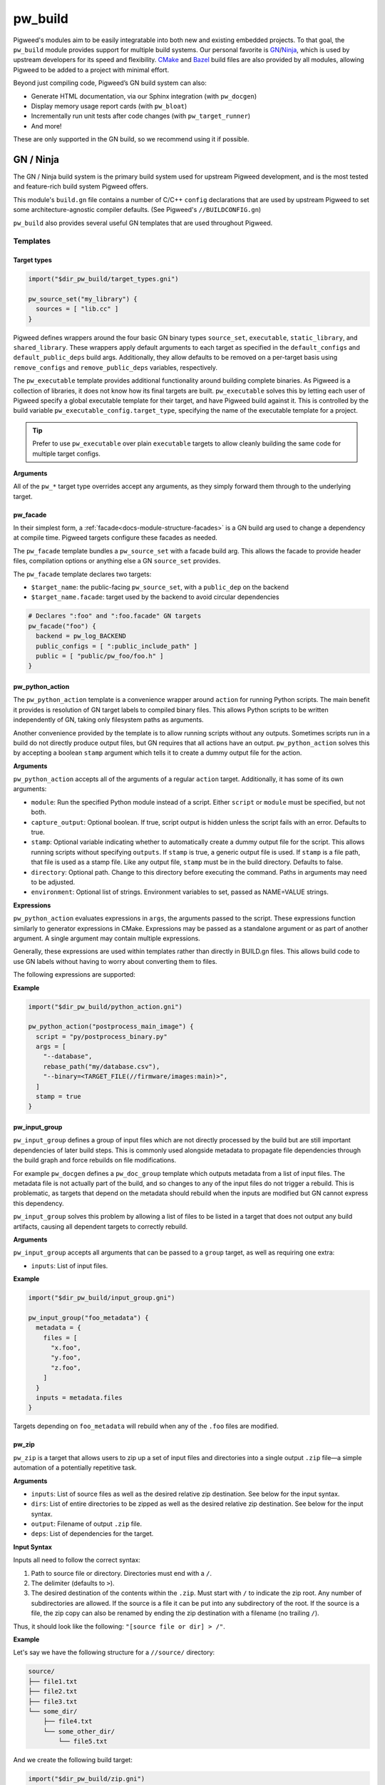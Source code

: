 .. _module-pw_build:

--------
pw_build
--------
Pigweed's modules aim to be easily integratable into both new and existing
embedded projects. To that goal, the ``pw_build`` module provides support for
multiple build systems. Our personal favorite is `GN`_/`Ninja`_, which is used
by upstream developers for its speed and flexibility. `CMake`_ and `Bazel`_
build files are also provided by all modules, allowing Pigweed to be added to a
project with minimal effort.

.. _GN: https://gn.googlesource.com/gn/
.. _Ninja: https://ninja-build.org/
.. _CMake: https://cmake.org/
.. _Bazel: https://bazel.build/

Beyond just compiling code, Pigweed’s GN build system can also:

* Generate HTML documentation, via our Sphinx integration (with ``pw_docgen``)
* Display memory usage report cards (with ``pw_bloat``)
* Incrementally run unit tests after code changes (with ``pw_target_runner``)
* And more!

These are only supported in the GN build, so we recommend using it if possible.

GN / Ninja
==========
The GN / Ninja build system is the primary build system used for upstream
Pigweed development, and is the most tested and feature-rich build system
Pigweed offers.

This module's ``build.gn`` file contains a number of C/C++ ``config``
declarations that are used by upstream Pigweed to set some architecture-agnostic
compiler defaults. (See Pigweed's ``//BUILDCONFIG.gn``)

``pw_build`` also provides several useful GN templates that are used throughout
Pigweed.

Templates
---------

Target types
^^^^^^^^^^^^
.. code-block::

  import("$dir_pw_build/target_types.gni")

  pw_source_set("my_library") {
    sources = [ "lib.cc" ]
  }

Pigweed defines wrappers around the four basic GN binary types ``source_set``,
``executable``, ``static_library``, and ``shared_library``. These wrappers apply
default arguments to each target as specified in the ``default_configs`` and
``default_public_deps`` build args. Additionally, they allow defaults to be
removed on a per-target basis using ``remove_configs`` and
``remove_public_deps`` variables, respectively.

The ``pw_executable`` template provides additional functionality around building
complete binaries. As Pigweed is a collection of libraries, it does not know how
its final targets are built. ``pw_executable`` solves this by letting each user
of Pigweed specify a global executable template for their target, and have
Pigweed build against it. This is controlled by the build variable
``pw_executable_config.target_type``, specifying the name of the executable
template for a project.

.. tip::

  Prefer to use ``pw_executable`` over plain ``executable`` targets to allow
  cleanly building the same code for multiple target configs.

**Arguments**

All of the ``pw_*`` target type overrides accept any arguments, as they simply
forward them through to the underlying target.

.. _module-pw_build-facade:

pw_facade
^^^^^^^^^
In their simplest form, a :ref:`facade<docs-module-structure-facades>` is a GN
build arg used to change a dependency at compile time. Pigweed targets configure
these facades as needed.

The ``pw_facade`` template bundles a ``pw_source_set`` with a facade build arg.
This allows the facade to provide header files, compilation options or anything
else a GN ``source_set`` provides.

The ``pw_facade`` template declares two targets:

* ``$target_name``: the public-facing ``pw_source_set``, with a ``public_dep``
  on the backend
* ``$target_name.facade``: target used by the backend to avoid circular
  dependencies

.. code-block::

  # Declares ":foo" and ":foo.facade" GN targets
  pw_facade("foo") {
    backend = pw_log_BACKEND
    public_configs = [ ":public_include_path" ]
    public = [ "public/pw_foo/foo.h" ]
  }

.. _module-pw_build-python-action:

pw_python_action
^^^^^^^^^^^^^^^^
The ``pw_python_action`` template is a convenience wrapper around ``action`` for
running Python scripts. The main benefit it provides is resolution of GN target
labels to compiled binary files. This allows Python scripts to be written
independently of GN, taking only filesystem paths as arguments.

Another convenience provided by the template is to allow running scripts without
any outputs. Sometimes scripts run in a build do not directly produce output
files, but GN requires that all actions have an output. ``pw_python_action``
solves this by accepting a boolean ``stamp`` argument which tells it to create a
dummy output file for the action.

**Arguments**

``pw_python_action`` accepts all of the arguments of a regular ``action``
target. Additionally, it has some of its own arguments:

* ``module``: Run the specified Python module instead of a script. Either
  ``script`` or ``module`` must be specified, but not both.
* ``capture_output``: Optional boolean. If true, script output is hidden unless
  the script fails with an error. Defaults to true.
* ``stamp``: Optional variable indicating whether to automatically create a
  dummy output file for the script. This allows running scripts without
  specifying ``outputs``. If ``stamp`` is true, a generic output file is
  used. If ``stamp`` is a file path, that file is used as a stamp file. Like any
  output file, ``stamp`` must be in the build directory. Defaults to false.
* ``directory``: Optional path. Change to this directory before executing the
  command. Paths in arguments may need to be adjusted.
* ``environment``: Optional list of strings. Environment variables to set,
  passed as NAME=VALUE strings.

**Expressions**

``pw_python_action`` evaluates expressions in ``args``, the arguments passed to
the script. These expressions function similarly to generator expressions in
CMake. Expressions may be passed as a standalone argument or as part of another
argument. A single argument may contain multiple expressions.

Generally, these expressions are used within templates rather than directly in
BUILD.gn files. This allows build code to use GN labels without having to worry
about converting them to files.

The following expressions are supported:

.. describe:: <TARGET_FILE(gn_target)>

  Evaluates to the output file of the provided GN target. For example, the
  expression

  .. code-block::

    "<TARGET_FILE(//foo/bar:static_lib)>"

  might expand to

  .. code-block::

    "/home/User/project_root/out/obj/foo/bar/static_lib.a"

  ``TARGET_FILE`` parses the ``.ninja`` file for the GN target, so it should
  always find the correct output file, regardless of the toolchain's or target's
  configuration. Some targets, such as ``source_set`` and ``group`` targets, do
  not have an output file, and attempting to use ``TARGET_FILE`` with them
  results in an error.

  ``TARGET_FILE`` only resolves GN target labels to their outputs. To resolve
  paths generally, use the standard GN approach of applying the
  ``rebase_path(path)`` function. With default arguments, ``rebase_path``
  converts the provided GN path or list of paths to be relative to the build
  directory, from which all build commands and scripts are executed.

.. describe:: <TARGET_FILE_IF_EXISTS(gn_target)>

  ``TARGET_FILE_IF_EXISTS`` evaluates to the output file of the provided GN
  target, if the output file exists. If the output file does not exist, the
  entire argument that includes this expression is omitted, even if there is
  other text or another expression.

  For example, consider this expression:

  .. code-block::

    "--database=<TARGET_FILE_IF_EXISTS(//alpha/bravo)>"

  If the ``//alpha/bravo`` target file exists, this might expand to the
  following:

  .. code-block::

    "--database=/home/User/project/out/obj/alpha/bravo/bravo.elf"

  If the ``//alpha/bravo`` target file does not exist, the entire
  ``--database=`` argument is omitted from the script arguments.

.. describe:: <TARGET_OBJECTS(gn_target)>

  Evaluates to the object files of the provided GN target. Expands to a separate
  argument for each object file. If the target has no object files, the argument
  is omitted entirely. Because it does not expand to a single expression, the
  ``<TARGET_OBJECTS(...)>`` expression may not have leading or trailing text.

  For example, the expression

  .. code-block::

    "<TARGET_OBJECTS(//foo/bar:a_source_set)>"

  might expand to multiple separate arguments:

  .. code-block::

    "/home/User/project_root/out/obj/foo/bar/a_source_set.file_a.cc.o"
    "/home/User/project_root/out/obj/foo/bar/a_source_set.file_b.cc.o"
    "/home/User/project_root/out/obj/foo/bar/a_source_set.file_c.cc.o"

**Example**

.. code-block::

  import("$dir_pw_build/python_action.gni")

  pw_python_action("postprocess_main_image") {
    script = "py/postprocess_binary.py"
    args = [
      "--database",
      rebase_path("my/database.csv"),
      "--binary=<TARGET_FILE(//firmware/images:main)>",
    ]
    stamp = true
  }

pw_input_group
^^^^^^^^^^^^^^
``pw_input_group`` defines a group of input files which are not directly
processed by the build but are still important dependencies of later build
steps. This is commonly used alongside metadata to propagate file dependencies
through the build graph and force rebuilds on file modifications.

For example ``pw_docgen`` defines a ``pw_doc_group`` template which outputs
metadata from a list of input files. The metadata file is not actually part of
the build, and so changes to any of the input files do not trigger a rebuild.
This is problematic, as targets that depend on the metadata should rebuild when
the inputs are modified but GN cannot express this dependency.

``pw_input_group`` solves this problem by allowing a list of files to be listed
in a target that does not output any build artifacts, causing all dependent
targets to correctly rebuild.

**Arguments**

``pw_input_group`` accepts all arguments that can be passed to a ``group``
target, as well as requiring one extra:

* ``inputs``: List of input files.

**Example**

.. code-block::

  import("$dir_pw_build/input_group.gni")

  pw_input_group("foo_metadata") {
    metadata = {
      files = [
        "x.foo",
        "y.foo",
        "z.foo",
      ]
    }
    inputs = metadata.files
  }

Targets depending on ``foo_metadata`` will rebuild when any of the ``.foo``
files are modified.

pw_zip
^^^^^^
``pw_zip`` is a target that allows users to zip up a set of input files and
directories into a single output ``.zip`` file—a simple automation of a
potentially repetitive task.

**Arguments**

* ``inputs``: List of source files as well as the desired relative zip
  destination. See below for the input syntax.
* ``dirs``: List of entire directories to be zipped as well as the desired
  relative zip destination. See below for the input syntax.
* ``output``: Filename of output ``.zip`` file.
* ``deps``: List of dependencies for the target.

**Input Syntax**

Inputs all need to follow the correct syntax:

#. Path to source file or directory. Directories must end with a ``/``.
#. The delimiter (defaults to ``>``).
#. The desired destination of the contents within the ``.zip``. Must start
   with ``/`` to indicate the zip root. Any number of subdirectories are
   allowed. If the source is a file it can be put into any subdirectory of the
   root. If the source is a file, the zip copy can also be renamed by ending
   the zip destination with a filename (no trailing ``/``).

Thus, it should look like the following: ``"[source file or dir] > /"``.

**Example**

Let's say we have the following structure for a ``//source/`` directory:

.. code-block::

  source/
  ├── file1.txt
  ├── file2.txt
  ├── file3.txt
  └── some_dir/
      ├── file4.txt
      └── some_other_dir/
          └── file5.txt

And we create the following build target:

.. code-block::

  import("$dir_pw_build/zip.gni")

  pw_zip("target_name") {
    inputs = [
      "//source/file1.txt > /",             # Copied to the zip root dir.
      "//source/file2.txt > /renamed.txt",  # File renamed.
      "//source/file3.txt > /bar/",         # File moved to the /bar/ dir.
    ]

    dirs = [
      "//source/some_dir/ > /bar/some_dir/",  # All /some_dir/ contents copied
                                              # as /bar/some_dir/.
    ]

    # Note on output: if the specific output directory isn't defined
    # (such as output = "zoo.zip") then the .zip will output to the
    # same directory as the BUILD.gn file that called the target.
    output = "//$target_out_dir/foo.zip"  # Where the foo.zip will end up
  }

This will result in a ``.zip`` file called ``foo.zip`` stored in
``//$target_out_dir`` with the following structure:

.. code-block::

  foo.zip
  ├── bar/
  │   ├── file3.txt
  │   └── some_dir/
  │       ├── file4.txt
  │       └── some_other_dir/
  │           └── file5.txt
  ├── file1.txt
  └── renamed.txt

CMake / Ninja
=============
Pigweed's `CMake`_ support is provided primarily for projects that have an
existing CMake build and wish to integrate Pigweed without switching to a new
build system.

The following command generates Ninja build files for a host build in the
``out/cmake_host`` directory:

.. code-block:: sh

  cmake -B out/cmake_host -S "$PW_ROOT" -G Ninja -DCMAKE_TOOLCHAIN_FILE=$PW_ROOT/pw_toolchain/host_clang/toolchain.cmake

The ``PW_ROOT`` environment variable must point to the root of the Pigweed
directory. This variable is set by Pigweed's environment setup.

Tests can be executed with the ``pw_run_tests.GROUP`` targets. To run Pigweed
module tests, execute ``pw_run_tests.modules``:

.. code-block:: sh

  ninja -C out/cmake_host pw_run_tests.modules

:ref:`module-pw_watch` supports CMake, so you can also run

.. code-block:: sh

  pw watch out/cmake_host pw_run_tests.modules

CMake functions
---------------
CMake convenience functions are defined in ``pw_build/pigweed.cmake``.

* ``pw_auto_add_simple_module`` -- For modules with only one library,
  automatically declare the library and its tests.
* ``pw_auto_add_module_tests`` -- Create test targets for all tests in a module.
* ``pw_add_facade`` -- Declare a module facade.
* ``pw_set_backend`` -- Set the backend library to use for a facade.
* ``pw_add_module_library`` -- Add a library that is part of a module.
* ``pw_add_test`` -- Declare a test target.

See ``pw_build/pigweed.cmake`` for the complete documentation of these
functions.

Special libraries that do not fit well with these functions are created with the
standard CMake functions, such as ``add_library`` and ``target_link_libraries``.

Facades and backends
--------------------
The CMake build uses CMake cache variables for configuring
:ref:`facades<docs-module-structure-facades>` and backends. Cache variables are
similar to GN's build args set with ``gn args``. Unlike GN, CMake does not
support multi-toolchain builds, so these variables have a single global value
per build directory.

The ``pw_add_facade`` function declares a cache variable named
``<module_name>_BACKEND`` for each facade. Cache variables can be awkward to
work with, since their values only change when they're assigned, but then
persist accross CMake invocations. It is recommended set these variables as
follows:

* Use ``pw_set_backend`` to set backends appropriate for the target in the
  target's toolchain file. The toolchain file is provided to ``cmake`` with
  ``-DCMAKE_TOOLCHAIN_FILE=<toolchain file>``.
* To temporarily override a backend, set it interactively with ``ccmake`` or
  ``cmake-gui``.
* To force to a backend to a particular value globally, call ``pw_set_backend``
  in the top-level ``CMakeLists.txt`` before any other CMake code is executed.

Toolchain setup
---------------
In CMake, the toolchain is configured by setting CMake variables, as described
in the `CMake documentation <https://cmake.org/cmake/help/latest/manual/cmake-toolchains.7.html>`_.
These variables are typically set in a toolchain CMake file passed to ``cmake``
with the ``-D`` option (``-DCMAKE_TOOLCHAIN_FILE=path/to/file.cmake``).
For Pigweed embedded builds, set ``CMAKE_SYSTEM_NAME`` to the empty string
(``""``).

Third party libraries
---------------------
The CMake build includes third-party libraries similarly to the GN build. A
``dir_pw_third_party_<library>`` cache variable is defined for each third-party
dependency. This variable can have one of three values:

* ``""`` (empty) -- the dependency is not available
* ``PRESENT`` -- the dependency is available and is already included in the
  build
* ``</path/to/the/dependency>`` -- the dependency is available and will be
  automatically imported from this path using ``add_subdirectory``.

If the variable is empty (``if("${dir_pw_third_party_<library>}" STREQUAL
"")``), the dependency is not available. Otherwise, it is available and
libraries declared by it can be referenced.

The third_party variable may be set with the CMake ``set`` function in the
toolchain file or a ``CMakeLists.txt`` prior to adding any directories. This
statement sets the third-party variable for Nanopb to ``PRESENT``:

.. code-block:: cmake

  set(dir_pw_third_party_nanopb PRESENT CACHE STRING "" FORCE)

Alternately, the variable may be set temporarily with ``ccmake`` or
``cmake-gui``.

Use Pigweed from an existing CMake project
------------------------------------------
To use Pigweed libraries form a CMake-based project, simply include the Pigweed
repository from a ``CMakeLists.txt``.

.. code-block:: cmake

  add_subdirectory(path/to/pigweed pigweed)

All module libraries will be available as ``module_name`` or
``module_name.sublibrary``.

If desired, modules can be included individually.

.. code-block:: cmake

  add_subdirectory(path/to/pigweed/pw_some_module pw_some_module)
  add_subdirectory(path/to/pigweed/pw_another_module pw_another_module)

Bazel
=====
Bazel is currently very experimental, and only builds for host.

The common configuration for Bazel for all modules is in the ``pigweed.bzl``
file. The built-in Bazel rules ``cc_binary``, ``cc_library``, and ``cc_test``
are wrapped with ``pw_cc_binary``, ``pw_cc_library``, and ``pw_cc_test``.
These wrappers add parameters to calls to the compiler and linker.

The ``BUILD`` file is merely a placeholder and currently does nothing.
